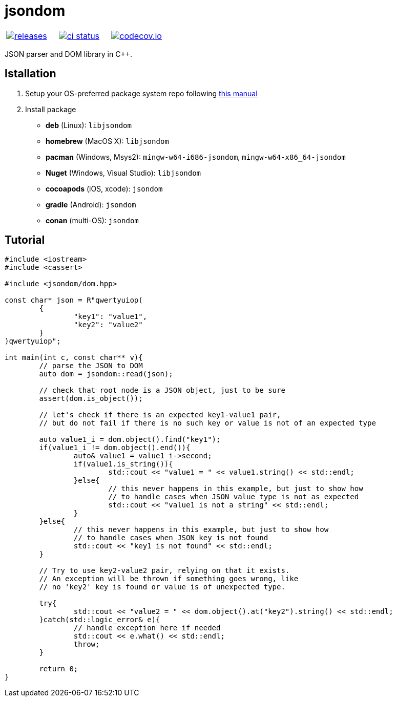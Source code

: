 :name: jsondom

= {name}

|====
| link:https://github.com/cppfw/{name}/releases[image:https://img.shields.io/github/tag/cppfw/{name}.svg[releases]] | link:https://github.com/cppfw/{name}/actions[image:https://github.com/cppfw/{name}/workflows/ci/badge.svg[ci status]] | link:https://codecov.io/gh/cppfw/{name}[image:https://codecov.io/gh/cppfw/{name}/branch/main/graph/badge.svg?token=vwqhr1CujV[codecov.io]]
|====

JSON parser and DOM library in C++.

== Istallation
:package_name: {name}

. Setup your OS-preferred package system repo following link:https://github.com/cppfw/wiki/blob/main/EnableRepo.adoc[this manual]
. Install package
+
- **deb** (Linux): `lib{package_name}`
- **homebrew** (MacOS X): `lib{package_name}`
- **pacman** (Windows, Msys2): `mingw-w64-i686-{package_name}`, `mingw-w64-x86_64-{package_name}`
- **Nuget** (Windows, Visual Studio): `lib{package_name}`
- **cocoapods** (iOS, xcode): `{package_name}`
- **gradle** (Android): `{package_name}`
- **conan** (multi-OS): `{package_name}`

== Tutorial

[source,cpp]
....
#include <iostream>
#include <cassert>

#include <jsondom/dom.hpp>

const char* json = R"qwertyuiop(
	{
		"key1": "value1",
		"key2": "value2"
	}
)qwertyuiop";

int main(int c, const char** v){
	// parse the JSON to DOM
	auto dom = jsondom::read(json);

	// check that root node is a JSON object, just to be sure
	assert(dom.is_object());

	// let's check if there is an expected key1-value1 pair,
	// but do not fail if there is no such key or value is not of an expected type

	auto value1_i = dom.object().find("key1");
	if(value1_i != dom.object().end()){
		auto& value1 = value1_i->second;
		if(value1.is_string()){
			std::cout << "value1 = " << value1.string() << std::endl;
		}else{
			// this never happens in this example, but just to show how
			// to handle cases when JSON value type is not as expected
			std::cout << "value1 is not a string" << std::endl;
		}
	}else{
		// this never happens in this example, but just to show how
		// to handle cases when JSON key is not found
		std::cout << "key1 is not found" << std::endl;
	}

	// Try to use key2-value2 pair, relying on that it exists.
	// An exception will be thrown if something goes wrong, like
	// no 'key2' key is found or value is of unexpected type.

	try{
		std::cout << "value2 = " << dom.object().at("key2").string() << std::endl;
	}catch(std::logic_error& e){
		// handle exception here if needed
		std::cout << e.what() << std::endl;
		throw;
	}

	return 0;
}
....
